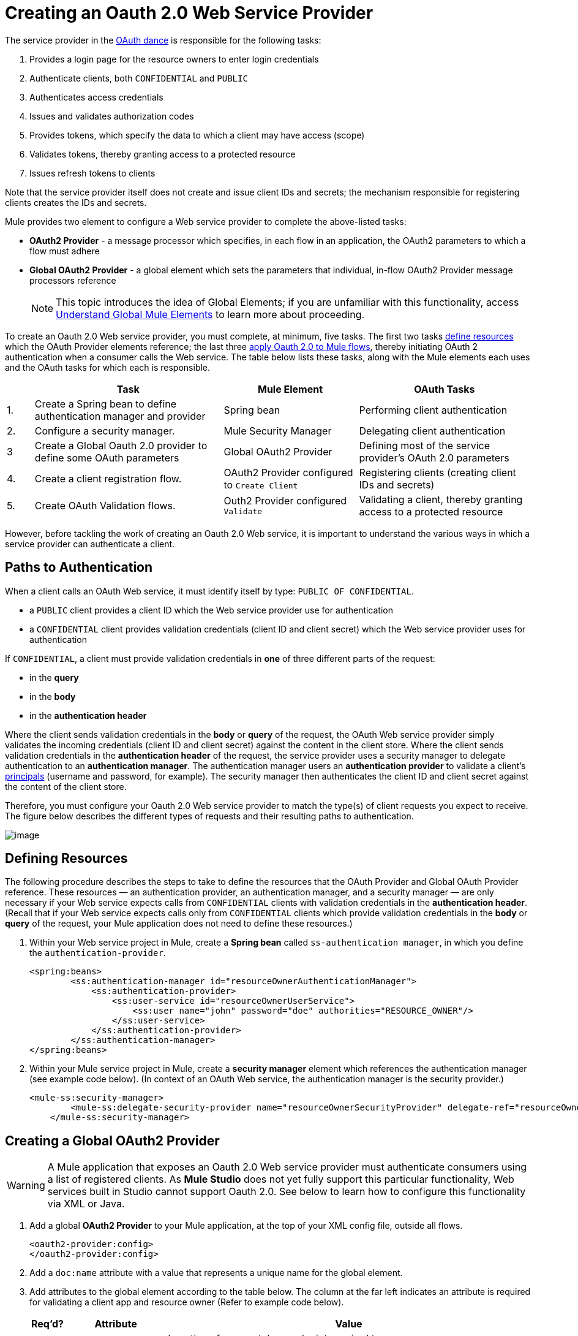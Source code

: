 = Creating an Oauth 2.0 Web Service Provider

The service provider in the link:/mule-user-guide/v/3.3/mule-secure-token-service[OAuth dance] is responsible for the following tasks:

. Provides a login page for the resource owners to enter login credentials
. Authenticate clients, both `CONFIDENTIAL` and `PUBLIC`
. Authenticates access credentials
. Issues and validates authorization codes
. Provides tokens, which specify the data to which a client may have access (scope)
. Validates tokens, thereby granting access to a protected resource
. Issues refresh tokens to clients

Note that the service provider itself does not create and issue client IDs and secrets; the mechanism responsible for registering clients creates the IDs and secrets.

Mule provides two element to configure a Web service provider to complete the above-listed tasks:

* *OAuth2 Provider* - a message processor which specifies, in each flow in an application, the OAuth2 parameters to which a flow must adhere
* *Global OAuth2 Provider* - a global element which sets the parameters that individual, in-flow OAuth2 Provider message processors reference
+
[NOTE]
This topic introduces the idea of Global Elements; if you are unfamiliar with this functionality, access link:/mule-user-guide/v/3.3/understand-global-mule-elements[Understand Global Mule Elements] to learn more about proceeding.

To create an Oauth 2.0 Web service provider, you must complete, at minimum, five tasks. The first two tasks link:/mule-user-guide/v/3.3/creating-an-oauth-2.0a-web-service-provider[define resources] which the OAuth Provider elements reference; the last three link:/mule-user-guide/v/3.3/creating-an-oauth-2.0a-web-service-provider[apply Oauth 2.0 to Mule flows], thereby initiating OAuth 2 authentication when a consumer calls the Web service. The table below lists these tasks, along with the Mule elements each uses and the OAuth tasks for which each is responsible.

[%header,cols="5,35,25,32"]
|===
| |Task |Mule Element |OAuth Tasks
|1. |Create a Spring bean to define authentication manager and provider |Spring bean |Performing client authentication
|2. |Configure a security manager. |Mule Security Manager |Delegating client authentication
|3 |Create a Global Oauth 2.0 provider to define some OAuth parameters |Global OAuth2 Provider |Defining most of the service provider's OAuth 2.0 parameters
|4. |Create a client registration flow. |OAuth2 Provider configured to `Create Client` |Registering clients (creating client IDs and secrets)
|5. |Create OAuth Validation flows. |Outh2 Provider configured `Validate` |Validating a client, thereby granting access to a protected resource
|===

However, before tackling the work of creating an Oauth 2.0 Web service, it is important to understand the various ways in which a service provider can authenticate a client.

== Paths to Authentication

When a client calls an OAuth Web service, it must identify itself by type: `PUBLIC OF CONFIDENTIAL`.

* a `PUBLIC` client provides a client ID which the Web service provider use for authentication
* a `CONFIDENTIAL` client provides validation credentials (client ID and client secret) which the Web service provider uses for authentication

If `CONFIDENTIAL`, a client must provide validation credentials in *one* of three different parts of the request:

* in the *query*
* in the *body*
* in the *authentication header*

Where the client sends validation credentials in the *body* or *query* of the request, the OAuth Web service provider simply validates the incoming credentials (client ID and client secret) against the content in the client store. Where the client sends validation credentials in the *authentication header* of the request, the service provider uses a security manager to delegate authentication to an *authentication manager*. The authentication manager users an *authentication provider* to validate a client's http://en.wikipedia.org/wiki/Principal_(computer_security)[principals] (username and password, for example). The security manager then authenticates the client ID and client secret against the content of the client store.

Therefore, you must configure your Oauth 2.0 Web service provider to match the type(s) of client requests you expect to receive. The figure below describes the different types of requests and their resulting paths to authentication.

image:/docs/download/attachments/87687506/client_validation.png?version=1&modificationDate=1355789080866[image,align="center"]

== Defining Resources

The following procedure describes the steps to take to define the resources that the OAuth Provider and Global OAuth Provider reference. These resources — an authentication provider, an authentication manager, and a security manager — are only necessary if your Web service expects calls from `CONFIDENTIAL` clients with validation credentials in the *authentication header*. (Recall that if your Web service expects calls only from `CONFIDENTIAL` clients which provide validation credentials in the *body* or *query* of the request, your Mule application does not need to define these resources.)

. Within your Web service project in Mule, create a *Spring bean* called `ss-authentication manager`, in which you define the `authentication-provider`.
+
[source, xml, linenums]
----
<spring:beans>
        <ss:authentication-manager id="resourceOwnerAuthenticationManager"> 
            <ss:authentication-provider>
                <ss:user-service id="resourceOwnerUserService">
                    <ss:user name="john" password="doe" authorities="RESOURCE_OWNER"/>
                </ss:user-service>
            </ss:authentication-provider>
        </ss:authentication-manager>
</spring:beans>
----

. Within your Mule service project in Mule, create a *security manager* element which references the authentication manager (see example code below). (In context of an OAuth Web service, the authentication manager is the security provider.)
+
[source, xml, linenums]
----
<mule-ss:security-manager>
        <mule-ss:delegate-security-provider name="resourceOwnerSecurityProvider" delegate-ref="resourceOwnerAuthenticationManager"/>
    </mule-ss:security-manager>
----

== Creating a Global OAuth2 Provider

[WARNING]
A Mule application that exposes an Oauth 2.0 Web service provider must authenticate consumers using a list of registered clients. As *Mule Studio* does not yet fully support this particular functionality, Web services built in Studio cannot support Oauth 2.0. See below to learn how to configure this functionality via XML or Java.

. Add a global *OAuth2 Provider* to your Mule application, at the top of your XML config file, outside all flows.
+
[source, xml, linenums]
----
<oauth2-provider:config>
</oauth2-provider:config>
----

. Add a `doc:name` attribute with a value that represents a unique name for the global element.
. Add attributes to the global element according to the table below. The column at the far left indicates an attribute is required for validating a client app and resource owner (Refer to example code below).
+
[%header,cols="5,20,70a"]
|===
|Req'd? |Attribute |Value
| |Access Token Endpoint Path |
Location of access token endpoint required to access resource server.

Default value: `/localhost/9999/`

For example, `tweetbook/api/token`
| |Host |
Web service host

Default value: `localhost`
| |Provider Name |Name of Web service provider. For example, `TweetBook`
| |Authorization Ttl Seconds |
Lifespan of authorization code (ms).

Default value: 600 ms
| |Port |
Port on whihc the Web service is exposed

Default value: 9999
| |Client Store Reference |
In-memory object store that retains Oauth client specific information. Use this field to reference a specific, customized object store.

Default value: in-memory object store
| |Authorization Code Store Reference |In-memory object store that retains authorization codes. Use this field to reference a specific, customized object store (can be the same object store as for client store).
| |Token Store Reference |In-memory object store (can be the same as the one above) that that retains tokens. Use this field to reference a specific, customized object store (can be the same object store as for client store).
| |Authorization Endpoint Path |
Location of authorization endpoint required to access to authorization server.

Default value: `/localhost/9999/`

For example, `tweetbook/api/authorize`
| |Login Page |
URL for the service provider's end user login page. The resource owner logs into her account from this page.

Default value: org/mule/modules/oauth2/provider/www/templates/login.html
^|x |Scopes |An space-separated list in the token that defines the specific data to which the consumer has access. For example, `READ_PROFILE WRITE_PROFILE READ_BOOKSHELF WRITE_BOOKSHELF`
| |Token Ttl Seconds |
Lifespan of token (ms).

Default value: 86400 ms
| |Connector Reference |A reference to the type of transport, which defaults to HTTP. If your application uses something other than HTTP – Jetty, HTTPS, Servlet – or you have some specific HTTP transport configurations you wish to reference, use this field to reference a specific connector.
^|x |Resource Owner Security Provider Reference |The reference to the authentication server's security provider. For example, `resourceOwnerSecurityProvider` references the Spring security manager (which, in turn, references the authentication manager spring bean).
| |Client Security Provider Reference |The reference to the security provider that validates client credentials
| |Supported Grant Types |
The type of authorization grant the OAuth Web service provider uses. Specify Authorization Code, Implicit, Resource Owner Password Credentials, Client Credentials, or reference a Spring bean.

Default value: `AUTHORIZATION_CODE`
| |Rate Limiter Reference |
References a package to define limitations for the rate at which a client can call the interface. By default, references: `org.mule.modules.oauth2.provider.rateLimit.SimpleInMemmoryRateLimiter`

Use the class to set maximumFailureCount (default = 5) and auhtResetAfterSeconds (default = 600).
| |Redirect Uris |A list of the client's valid redirect URIs
| |Enable Refresh Token |
Set to true, this attribute allows Mule to send http://tools.ietf.org/html/draft-ietf-oauth-v2-22#section-1.5[refresh tokens]

Default value: `FALSE`
|===
+
[source, xml, linenums]
----
<oauth2-provider:config
        name="oauth2Provider"
        providerName="TweetBook"
        host="localhost"
        port="${http.port}"
        authorizationEndpointPath="tweetbook/oauth/authorize"
        accessTokenEndpointPath="tweetbook/oauth/token"
        resourceOwnerSecurityProvider-ref="resourceOwnerSecurityProvider"
        scopes="READ_PROFILE WRITE_PROFILE READ_BOOKSHELF WRITE_BOOKSHELF" doc:name="OAuth provider module">
    </oauth2-provider:config>
----

. Use of one of three following methods to define the static mechanism which registers client apps.
.. Add an `*oauth2-provider:clients*` element in the `oauth2Provider` element in your XML config file, then define the following attributes:
+
* `client ID` and secret which defines how to acquire the client ID and client secret (In the example code below, Mule access an object store to validate the `client_ID` and `client_secret`.)
* type which defines the client type (`PUBLIC` or `CONFIDENTIAL`)
* `clientName` which identifies the client app
* `description` which offers a brief description of the client app
* `redirect`-uris
* `authorizedGrantTypes` which defines the authorization grant type the Web service uses
* `scopes` which references the scopes defined in the `oauth2-provider:config`.
* (See code example, below. Mule creates a default object store, then loads the clients' information into that object store.)
+
[source, xml, linenums]
----
<oauth2-provider:config
        ...
            <oauth2-provider:clients>
                <oauth2-provider:client clientId="${client_id}" secret="${client_secret}"
                                        type="CONFIDENTIAL" clientName="Mule Bookstore" description="Mule-powered On-line Bookstore">
                    <oauth2-provider:redirect-uris>
                        <oauth2-provider:redirect-uri>http://oauth-consumer.qa.cloudhub.io*</oauth2-provider:redirect-uri>
                    </oauth2-provider:redirect-uris>
                    <oauth2-provider:authorized-grant-types>
                        <oauth2-provider:authorized-grant-type>AUTHORIZATION_CODE</oauth2-provider:authorized-grant-type>
                    </oauth2-provider:authorized-grant-types>
                    <oauth2-provider:scopes>
                        <oauth2-provider:scope>READ_PROFILE</oauth2-provider:scope>
                        <oauth2-provider:scope>READ_BOOKSHELF</oauth2-provider:scope>
                        <oauth2-provider:scope>WRITE_BOOKSHELF</oauth2-provider:scope>
                        <oauth2-provider:scope>WRITE_PROFILE</oauth2-provider:scope>
                    </oauth2-provider:scopes>
                </oauth2-provider:client>
            </oauth2-provider:clients>
    </oauth2-provider:config>
----

.. Add a Spring bean and write Java code, using the default object store.
+
In the example code below, the Spring bean invokes the initialize method of the `TweetBookInitializer` Java class. Mule generates the value of the default object store, then the Spring bean sets that value on the `clientRegistration` property.
+
[source, xml, linenums]
----
<spring:bean class="org.mule.modules.security.examples.oauth2.TweetBookInitializer"
                     init-method="initialize"
                     p:clientRegistration="#{oauth2Provider.configuration.clientStore}" />
----
+
[source, java, linenums]
----
public class TweetBookInitializer
{
    public static final String BOOKSTORE_CLIENT_ID = "e7aaf348-f08a-11e1-9237-96c6dd6a022f";
    public static final String BOOKSTORE_CLIENT_SECRET = "ee9acaa2-f08a-11e1-bc20-96c6dd6a022f";
 
    private ClientRegistration clientRegistration;
 
    public void initialize()
    {
        final Client bookstoreClient = new Client(BOOKSTORE_CLIENT_ID);
        bookstoreClient.setSecret(BOOKSTORE_CLIENT_SECRET);
        bookstoreClient.setType(ClientType.CONFIDENTIAL);
        bookstoreClient.setClientName("Mule Bookstore");
        bookstoreClient.setDescription("Mule-powered On-line Bookstore");
        bookstoreClient.getAuthorizedGrantTypes().add(RequestGrantType.AUTHORIZATION_CODE);
        bookstoreClient.getRedirectUris().add("http://localhost*");
        bookstoreClient.getScopes().addAll(
            Utils.tokenize("READ_PROFILE READ_BOOKSHELF WRITE_BOOKSHELF WRITE_PROFILE"));
 
        clientRegistration.addClient(bookstoreClient);
    }
 
    public void setClientRegistration(final ClientRegistration clientRegistration)
    {
        this.clientRegistration = clientRegistration;
    }
}
----

.. Create a custom implementation of the object store to store client IDs and secrets.
... create an implementation of the `org.mule.modules.oauth2.provider.client.ClientStore` interface
... add a `clientStore-ref` property to the `oauth2-provider:config` element. Mule invokes the `getClientById` method of the contract to obtain client IDs and secrets.

=== Creating a Client Registration Flow

Recall that in order to use a Web service protected by Oauth 2.0, a client must first register with the service. The following procedures describes the steps to configure a Mule flow to dynamically accept client registration requests.

. Create a Mule flow designed to accept calls from client apps requesting registration to use the service.
. To this Mule flow, add an* OAuth2 Provider* message processor.
. Optionally, add a `doc:name` attribute (*Display Name* in Studio) with a value that represents a unique name for the element in the flow.
. Add an *Operation* attribute (or use the *Operation* drop-down menu in Studio), then set the value to `Create client`.
. Add a *config-ref* attribute (*Config Reference* field in Studio) with a value that represents the name of the new global OAuth2 Provider element you created link:/mule-user-guide/v/3.3/creating-an-oauth-2.0a-web-service-provider[above].
. Add attributes to the element according to the table below. The column at the far left indicates an attribute is required for creating a client.
+
[%header,cols="5,20,70",width=60%]
|===
|Req'd |Attribute |Value
^|x |clientId |Mule expression to assign client ID
| |clientName |
| |description |
| |principal |Mule expression to assign principal
^|x |secret |Mule expression to assign client secret
^|x |type |Mule expression to assign client type
| |redirectURIs |referencing Mule expression to ...
^|x |scopes |referencing Mule expression to ...
|===

== Creating OAuth Validation Flows

The following procedures describes the steps to configure Mule flows to accept requests for protected resources. You can create a flow that allows a client app to access just one scope of a protected resource, or multiple scopes of a protected resource. (In our example application — see code below ---, Mule uses two flows with an OAuth2 Providers: one to enable clients to access the READ_PROFILE scope, one to enable clients to access the READ_BOOKSHELF scope.)

A validation flow must contain an OAuth2 Provider message processor which defines a few of the attributes required for an Oauth 2.0 Web service provider. Generally speaking, however, the OAuth Provder message processor in a flow behaves more like a placeholder, referencing the global OAuth2 Provider element for the bulk of its processing instructions.

. Create a Mule flow designed to accept calls from client apps requesting access to a protected resource.
. To this Mule flow, add an OAuth2 Provider message processor before the point in the flow at which Mule accesses the protected resource. In other words, set the OAuth2 Provider message processor before Mule calls a database or another service to access the resource owner's private, secure data.
. Add an Operation attribute (or use the Operation drop-down menu in Studio), then set the value to one of the following:
+
* validate for authorization grant types that utilize "three-legged OAuth" (Authorization Code, Implicit, and Resource Owner Password Credentials)
* validate-client for the authorization grant type that utilizes "two-legged OAuth" (Client Credentials)

. Add a config-ref attribute (Config Reference field in Studio) with a value that represents the name of the new global OAuth2 Provider element you created above.
. Optionally, add a doc:name attribute (Display Name in Studio) with a value that represents a unique name for the element in the flow.
. Optionally, add a resourceOwnerRoles attribute with a value that specifies resource owner roles Mule enforces when validating a token.
. Optionally, add a scopes attribute with a value that represents the specific data to which a client app calling this flow will have access.
+
[source, xml, linenums]
----
<flow name="publicProfile" doc:name="publicProfile">
        <http:inbound-endpoint address="http://localhost:8084/tweetbook/api/profile" exchange-pattern="request-response" doc:name="Profile API"/>
        <oauth2-provider:validate scopes="READ_PROFILE" config-ref="oauth2Provider" doc:name="Oauth2 Provider"/>
        <component class="org.mule.security.examples.oauth2.ProfileLookupComponent" doc:name="Profile Lookup"/>
    </flow>
 
    <flow name="publicBookshelf" doc:name="publicBookshelf">
        <http:inbound-endpoint address="http://localhost:8084/tweetbook/api/bookshelf" exchange-pattern="request-response" doc:name="Bookshelf API"/>
        <oauth2-provider:validate scopes="READ_BOOKSHELF" config-ref="oauth2Provider" doc:name="Oauth2 Provider"/>
        <set-payload value="The Lord of the Rings,The Hitchhiker's Guide to the Galaxy" doc:name="Retrieve Bookshelf"/>
    </flow>
----
